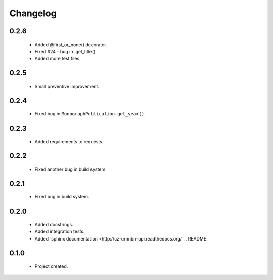 Changelog
=========

0.2.6
-----
    - Added @first_or_none() decorator.
    - Fixed #24 - bug in .get_title().
    - Added more test files.

0.2.5
-----
    - Small preventive improvement.

0.2.4
-----
    - Fixed bug in ``MonographPublication.get_year()``.

0.2.3
-----
    - Added requirements to requests.

0.2.2
-----
    - Fixed another bug in build system.

0.2.1
-----
    - Fixed bug in build system.

0.2.0
-----
    - Added docstrings.
    - Added integration tests.
    - Added `sphinx documentation <http://cz-urnnbn-api.readthedocs.org/`_, README.

0.1.0
-----
    - Project created.
